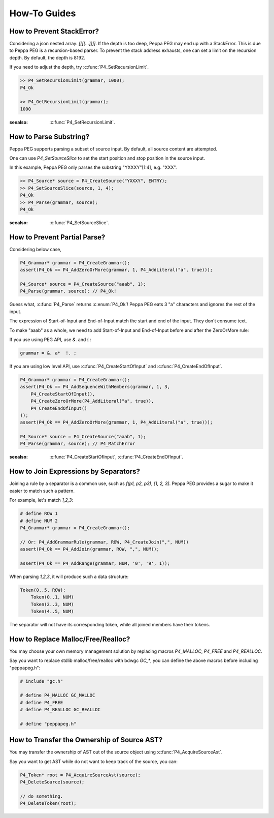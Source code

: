 How-To Guides
=============

How to Prevent StackError?
--------------------------

Considering a json nested array: `[[[[...]]]]`. If the depth is too deep, Peppa PEG may end up with a StackError. This is due to Peppa PEG is a recursion-based parser. To prevent the stack address exhausts, one can set a limit on the recursion depth. By default, the depth is 8192.

If you need to adjust the depth, try :c:func:`P4_SetRecursionLimit`.

.. code-block:: c

    >> P4_SetRecursionLimit(grammar, 1000);
    P4_Ok

    >> P4_GetRecursionLimit(grammar);
    1000

:seealso: :c:func:`P4_SetRecursionLimit`.

How to Parse Substring?
-----------------------

Peppa PEG supports parsing a subset of source input. By default, all source content are attempted.

One can use `P4_SetSourceSlice` to set the start position and stop position in the source input.

In this example, Peppa PEG only parses the substring "YXXXY"[1:4], e.g. "XXX".

.. code-block:: c

    >> P4_Source* source = P4_CreateSource("YXXXY", ENTRY);
    >> P4_SetSourceSlice(source, 1, 4);
    P4_Ok
    >> P4_Parse(grammar, source);
    P4_Ok

:seealso: :c:func:`P4_SetSourceSlice`.

How to Prevent Partial Parse?
-----------------------------

Considering below case,

.. code-block:: c

    P4_Grammar* grammar = P4_CreateGrammar();
    assert(P4_Ok == P4_AddZeroOrMore(grammar, 1, P4_AddLiteral("a", true)));

    P4_Source* source = P4_CreateSource("aaab", 1);
    P4_Parse(grammar, source); // P4_Ok!

Guess what, :c:func:`P4_Parse` returns :c:enum:`P4_Ok`! Peppa PEG eats 3 "a" characters and ignores the rest of the input.

The expression of Start-of-Input and End-of-Input match the start and end of the input. They don't consume text.

To make "aaab" as a whole, we need to add Start-of-Input and End-of-Input before and after the ZeroOrMore rule:

If you use using PEG API, use `&.` and `!.`:

.. code-block::

    grammar = &. a*  !. ;

If you are using low level API, use :c:func:`P4_CreateStartOfInput` and :c:func:`P4_CreateEndOfInput`.

.. code-block:: c

    P4_Grammar* grammar = P4_CreateGrammar();
    assert(P4_Ok == P4_AddSequenceWithMembers(grammar, 1, 3,
        P4_CreateStartOfInput(),
        P4_CreateZeroOrMore(P4_AddLiteral("a", true)),
        P4_CreateEndOfInput()
    ));
    assert(P4_Ok == P4_AddZeroOrMore(grammar, 1, P4_AddLiteral("a", true)));

    P4_Source* source = P4_CreateSource("aaab", 1);
    P4_Parse(grammar, source); // P4_MatchError

:seealso: :c:func:`P4_CreateStartOfInput`, :c:func:`P4_CreateEndOfInput`.

How to Join Expressions by Separators?
--------------------------------------

Joining a rule by a separator is a common use, such as `f(p1, p2, p3)`, `[1, 2, 3]`. Peppa PEG provides a sugar to make it easier to match such a pattern.

For example, let's match `1,2,3`:

.. code-block:: c

    # define ROW 1
    # define NUM 2
    P4_Grammar* grammar = P4_CreateGrammar();

    // Or: P4_AddGrammarRule(grammar, ROW, P4_CreateJoin(",", NUM))
    assert(P4_Ok == P4_AddJoin(grammar, ROW, ",", NUM));

    assert(P4_Ok == P4_AddRange(grammar, NUM, '0', '9', 1));

When parsing `1,2,3`, it will produce such a data structure:

.. code-block::

    Token(0..5, ROW):
        Token(0..1, NUM)
        Token(2..3, NUM)
        Token(4..5, NUM)

The separator will not have its corresponding token, while all joined members have their tokens.

How to Replace Malloc/Free/Realloc?
-----------------------------------

You may choose your own memory management solution by replacing macros `P4_MALLOC`, `P4_FREE` and `P4_REALLOC`.

Say you want to replace stdlib malloc/free/realloc with bdwgc `GC_*`, you can define the above macros before including "peppapeg.h":

.. code-block::

    # include "gc.h"

    # define P4_MALLOC GC_MALLOC
    # define P4_FREE
    # define P4_REALLOC GC_REALLOC

    # define "peppapeg.h"

How to Transfer the Ownership of Source AST?
--------------------------------------------

You may transfer the ownership of AST out of the source object using :c:func:`P4_AcquireSourceAst`.

Say you want to get AST while do not want to keep track of the source, you can:

.. code-block::

    P4_Token* root = P4_AcquireSourceAst(source);
    P4_DeleteSource(source);

    // do something.
    P4_DeleteToken(root);
